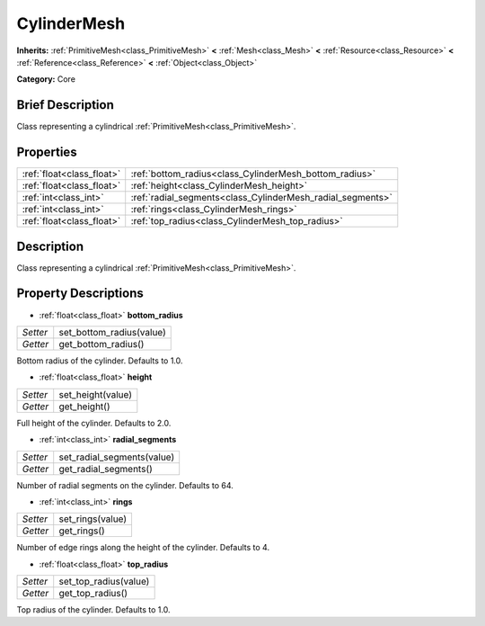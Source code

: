 .. Generated automatically by doc/tools/makerst.py in Godot's source tree.
.. DO NOT EDIT THIS FILE, but the CylinderMesh.xml source instead.
.. The source is found in doc/classes or modules/<name>/doc_classes.

.. _class_CylinderMesh:

CylinderMesh
============

**Inherits:** :ref:`PrimitiveMesh<class_PrimitiveMesh>` **<** :ref:`Mesh<class_Mesh>` **<** :ref:`Resource<class_Resource>` **<** :ref:`Reference<class_Reference>` **<** :ref:`Object<class_Object>`

**Category:** Core

Brief Description
-----------------

Class representing a cylindrical :ref:`PrimitiveMesh<class_PrimitiveMesh>`.

Properties
----------

+---------------------------+------------------------------------------------------------+
| :ref:`float<class_float>` | :ref:`bottom_radius<class_CylinderMesh_bottom_radius>`     |
+---------------------------+------------------------------------------------------------+
| :ref:`float<class_float>` | :ref:`height<class_CylinderMesh_height>`                   |
+---------------------------+------------------------------------------------------------+
| :ref:`int<class_int>`     | :ref:`radial_segments<class_CylinderMesh_radial_segments>` |
+---------------------------+------------------------------------------------------------+
| :ref:`int<class_int>`     | :ref:`rings<class_CylinderMesh_rings>`                     |
+---------------------------+------------------------------------------------------------+
| :ref:`float<class_float>` | :ref:`top_radius<class_CylinderMesh_top_radius>`           |
+---------------------------+------------------------------------------------------------+

Description
-----------

Class representing a cylindrical :ref:`PrimitiveMesh<class_PrimitiveMesh>`.

Property Descriptions
---------------------

.. _class_CylinderMesh_bottom_radius:

- :ref:`float<class_float>` **bottom_radius**

+----------+--------------------------+
| *Setter* | set_bottom_radius(value) |
+----------+--------------------------+
| *Getter* | get_bottom_radius()      |
+----------+--------------------------+

Bottom radius of the cylinder. Defaults to 1.0.

.. _class_CylinderMesh_height:

- :ref:`float<class_float>` **height**

+----------+-------------------+
| *Setter* | set_height(value) |
+----------+-------------------+
| *Getter* | get_height()      |
+----------+-------------------+

Full height of the cylinder. Defaults to 2.0.

.. _class_CylinderMesh_radial_segments:

- :ref:`int<class_int>` **radial_segments**

+----------+----------------------------+
| *Setter* | set_radial_segments(value) |
+----------+----------------------------+
| *Getter* | get_radial_segments()      |
+----------+----------------------------+

Number of radial segments on the cylinder. Defaults to 64.

.. _class_CylinderMesh_rings:

- :ref:`int<class_int>` **rings**

+----------+------------------+
| *Setter* | set_rings(value) |
+----------+------------------+
| *Getter* | get_rings()      |
+----------+------------------+

Number of edge rings along the height of the cylinder. Defaults to 4.

.. _class_CylinderMesh_top_radius:

- :ref:`float<class_float>` **top_radius**

+----------+-----------------------+
| *Setter* | set_top_radius(value) |
+----------+-----------------------+
| *Getter* | get_top_radius()      |
+----------+-----------------------+

Top radius of the cylinder. Defaults to 1.0.

